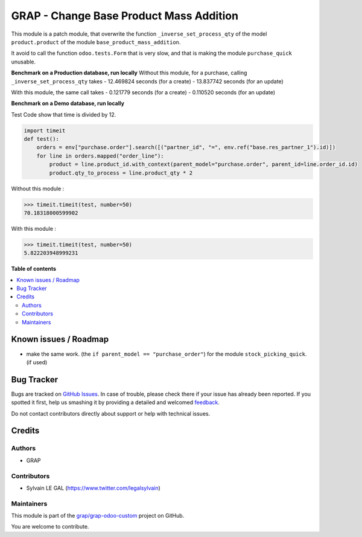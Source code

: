 ========================================
GRAP - Change Base Product Mass Addition
========================================

.. !!!!!!!!!!!!!!!!!!!!!!!!!!!!!!!!!!!!!!!!!!!!!!!!!!!!
   !! This file is generated by oca-gen-addon-readme !!
   !! changes will be overwritten.                   !!
   !!!!!!!!!!!!!!!!!!!!!!!!!!!!!!!!!!!!!!!!!!!!!!!!!!!!

.. |badge1| image:: https://img.shields.io/badge/maturity-Beta-yellow.png
    :target: https://odoo-community.org/page/development-status
    :alt: Beta
.. |badge2| image:: https://img.shields.io/badge/licence-AGPL--3-blue.png
    :target: http://www.gnu.org/licenses/agpl-3.0-standalone.html
    :alt: License: AGPL-3
.. |badge3| image:: https://img.shields.io/badge/github-grap%2Fgrap--odoo--custom-lightgray.png?logo=github
    :target: https://github.com/grap/grap-odoo-custom/tree/12.0/grap_change_base_product_mass_addition
    :alt: grap/grap-odoo-custom

|badge1| |badge2| |badge3| 

This module is a patch module, that overwrite the function ``_inverse_set_process_qty``
of the model ``product.product`` of the module ``base_product_mass_addition``.

It avoid to call the function ``odoo.tests.Form`` that is very slow, and that is making
the module ``purchase_quick`` unusable.


**Benchmark on a Production database, run locally**
Without this module, for a purchase, calling ``_inverse_set_process_qty`` takes
- 12.469824 seconds (for a create)
- 13.837742 seconds (for an update)

With this module, the same call takes
- 0.121779 seconds (for a create)
- 0.110520 seconds (for an update)


**Benchmark on a Demo database, run locally**

Test Code show that time is divided by 12.

.. code-block:: python

    import timeit
    def test():
        orders = env["purchase.order"].search([("partner_id", "=", env.ref("base.res_partner_1").id)])
        for line in orders.mapped("order_line"):
            product = line.product_id.with_context(parent_model="purchase.order", parent_id=line.order_id.id)
            product.qty_to_process = line.product_qty * 2


Without this module :

.. code-block:: python

    >>> timeit.timeit(test, number=50)
    70.18318000599902

With this module :

.. code-block:: python

    >>> timeit.timeit(test, number=50)
    5.822203948999231

**Table of contents**

.. contents::
   :local:

Known issues / Roadmap
======================

* make the same work. (the ``if parent_model == "purchase_order"``) for
  the module ``stock_picking_quick``. (if used)

Bug Tracker
===========

Bugs are tracked on `GitHub Issues <https://github.com/grap/grap-odoo-custom/issues>`_.
In case of trouble, please check there if your issue has already been reported.
If you spotted it first, help us smashing it by providing a detailed and welcomed
`feedback <https://github.com/grap/grap-odoo-custom/issues/new?body=module:%20grap_change_base_product_mass_addition%0Aversion:%2012.0%0A%0A**Steps%20to%20reproduce**%0A-%20...%0A%0A**Current%20behavior**%0A%0A**Expected%20behavior**>`_.

Do not contact contributors directly about support or help with technical issues.

Credits
=======

Authors
~~~~~~~

* GRAP

Contributors
~~~~~~~~~~~~

* Sylvain LE GAL (https://www.twitter.com/legalsylvain)

Maintainers
~~~~~~~~~~~

This module is part of the `grap/grap-odoo-custom <https://github.com/grap/grap-odoo-custom/tree/12.0/grap_change_base_product_mass_addition>`_ project on GitHub.

You are welcome to contribute.
